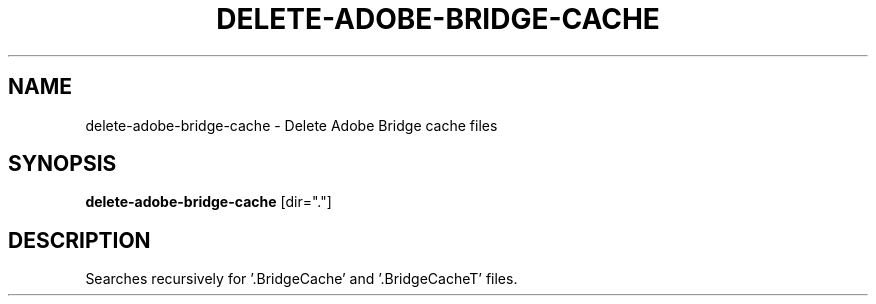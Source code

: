 .TH DELETE-ADOBE-BRIDGE-CACHE 1 2019-11-10 Bash
.SH NAME
delete-adobe-bridge-cache \-
Delete Adobe Bridge cache files
.SH SYNOPSIS
.B delete-adobe-bridge-cache
[dir="."]
.SH DESCRIPTION
Searches recursively for '.BridgeCache' and '.BridgeCacheT' files.
